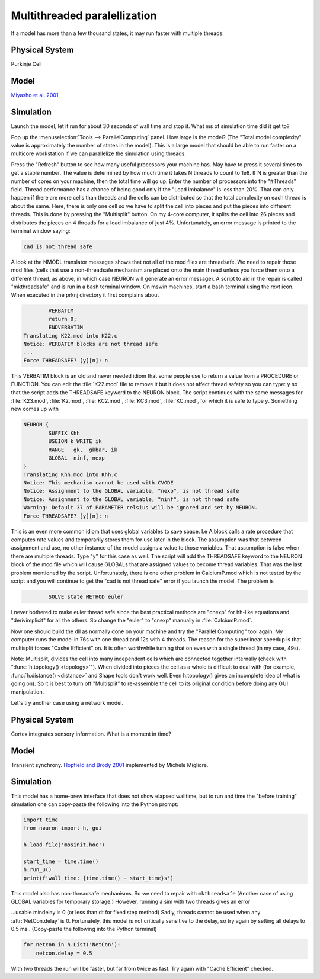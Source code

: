 .. _multithread_parallelization:

Multithreaded paralellization
=============================

If a model has more than a few thousand states, it may run faster with multiple threads.

Physical System
---------------

Purkinje Cell

Model
-----

`Miyasho et al. 2001 <https://modeldb.yale.edu/17664>`_

Simulation
----------

Launch the model, let it run for about 30 seconds of wall time and stop it.
What ms of simulation time did it get to?

Pop up the :menuselection:`Tools --> ParallelComputing` panel. How large is the model? (The "Total model complexity" value is approximately the number of states in the model). This is a large model that should be able to run faster on a multicore workstation if we can parallelize the simulation using threads.

Press the "Refresh" button to see how many useful processors your machine has. May have to press it several times to get a stable number. The value is determined by how much time it takes N threads to count to 1e8. If N is greater than the number of cores on your machine, then the total time will go up. Enter the number of processors into the "#Threads" field. Thread performance has a chance of being good only if the "Load imbalance" is less than 20%. That can only happen if there are more cells than threads and the cells can be distributed so that the total complexity on each thread is about the same. Here, there is only one cell so we have to split the cell into pieces and put the pieces into different threads. This is done by pressing the "Multisplit" button. On my 4-core computer, it splits the cell into 26 pieces and distributes the pieces on 4 threads for a load imbalance of just 4%. Unfortunately, an error message is printed to the terminal window saying:

.. code::
    none

    cad is not thread safe

A look at the NMODL translator messages shows that not all of the mod files are threadsafe. We need to repair those mod files (cells that use a non-threadsafe mechanism are placed onto the main thread unless you force them onto a different thread, as above, in which case NEURON will generate an error message). A script to aid in the repair is called "mkthreadsafe" and is run in a bash terminal window. On mswin machines, start a bash terminal using the rxvt icon. When executed in the prknj directory it first complains about

.. code::
    none

            VERBATIM
            return 0;
            ENDVERBATIM
    Translating K22.mod into K22.c
    Notice: VERBATIM blocks are not thread safe
    ...
    Force THREADSAFE? [y][n]: n

This VERBATIM block is an old and never needed idiom that some people use to return a value from a PROCEDURE or FUNCTION. You can edit the :file:`K22.mod` file to remove it but it does not affect thread safety so you can type: ``y`` so that the script adds the THREADSAFE keyword to the NEURON block. The script continues with the same messages for :file:`K23.mod`, :file:`K2.mod`, :file:`KC2.mod`, :file:`KC3.mod`, :file:`KC.mod`, for which it is safe to type ``y``. Something new comes up with

.. code::
    none

    NEURON {
            SUFFIX Khh
            USEION k WRITE ik
            RANGE   gk,  gkbar, ik
            GLOBAL  ninf, nexp
    }
    Translating Khh.mod into Khh.c
    Notice: This mechanism cannot be used with CVODE
    Notice: Assignment to the GLOBAL variable, "nexp", is not thread safe
    Notice: Assignment to the GLOBAL variable, "ninf", is not thread safe
    Warning: Default 37 of PARAMETER celsius will be ignored and set by NEURON.
    Force THREADSAFE? [y][n]: n

This is an even more common idiom that uses global variables to save space. I.e A block calls a rate procedure that computes rate values and temporarily stores them for use later in the block. The assumption was that between assignment and use, no other instance of the model assigns a value to those variables. That assumption is false when there are multiple threads. Type "y" for this case as well. The script will add the THREADSAFE keyword to the NEURON block of the mod file which will cause GLOBALs that are assigned values to become thread variables. That was the last problem mentioned by the script. Unfortunately, there is one other problem in CalciumP.mod which is not tested by the script and you will continue to get the "cad is not thread safe" error if you launch the model. The problem is

.. code::
    none

            SOLVE state METHOD euler

I never bothered to make euler thread safe since the best practical methods are "cnexp" for hh-like equations and "derivimplicit" for all the others. So change the "euler" to "cnexp" manually in :file:`CalciumP.mod`.

Now one should build the dll as normally done on your machine and try the "Parallel Computing" tool again. My computer runs the model in 76s with one thread and 12s with 4 threads. The reason for the superlinear speedup is that multisplit forces "Cashe Efficient" on. It is often worthwhile turning that on even with a single thread (in my case, 49s).

Note: Multisplit, divides the cell into many independent cells which are connected together internally (check with ":func:`h.topology() <topology>`"). When divided into pieces the cell as a whole is difficult to deal with (for example, :func:`h.distance() <distance>` and Shape tools don't work well. Even h.topology() gives an incomplete idea of what is going on). So it is best to turn off "Multisplit" to re-assemble the cell to its original condition before doing any GUI manipulation.

 

Let's try another case using a network model.

Physical System
---------------

Cortex integrates sensory information. What is a moment in time?

Model
-----

Transient synchrony. `Hopfield and Brody 2001 <https://modeldb.yale.edu/2798>`_ implemented by Michele Migliore.

Simulation
----------

This model has a home-brew interface that does not show elapsed walltime, but to run and time the "before training" simulation one can copy-paste the following into the Python prompt:

.. code::
    python

    import time
    from neuron import h, gui

    h.load_file('mosinit.hoc')

    start_time = time.time()
    h.run_u()
    print(f'wall time: {time.time() - start_time}s')

This model also has non-threadsafe mechanisms. So we need to repair with ``mkthreadsafe`` (Another case of using GLOBAL variables for temporary storage.) However, running a sim with two threads gives an error

...usable mindelay is 0 (or less than dt for fixed step method)
Sadly, threads cannot be used when any :attr:`NetCon.delay` is 0. Fortunately, this model is not critically sensitive to the delay, so try again by setting all delays to 0.5 ms . (Copy-paste the following into the Python terminal)

.. code::
    python
    
    for netcon in h.List('NetCon'):
        netcon.delay = 0.5

With two threads the run will be faster, but far from twice as fast. Try again with "Cache Efficient" checked.

 